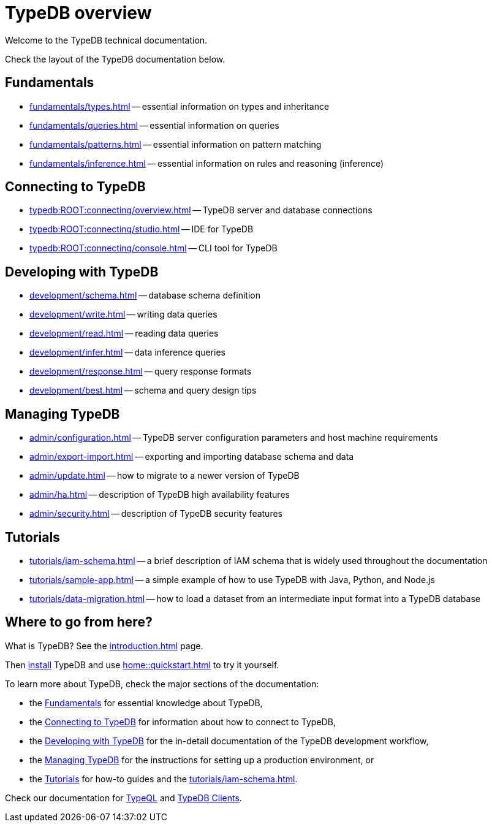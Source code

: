 = TypeDB overview
:keywords: typedb, documentation, docs, overview, introduction, outline, structure
:pageTitle: Documentation overview
:summary: A birds-eye view of TypeQL and TypeDB

Welcome to the TypeDB technical documentation.

Check the layout of the TypeDB documentation below.

//* xref:introduction.adoc[] -- a brief description of TypeDB and its capabilities

[#_fundamentals]
== Fundamentals

** xref:fundamentals/types.adoc[] -- essential information on types and inheritance
** xref:fundamentals/queries.adoc[] -- essential information on queries
** xref:fundamentals/patterns.adoc[] -- essential information on pattern matching
** xref:fundamentals/inference.adoc[] -- essential information on rules and reasoning (inference)

[#_connecting]
== Connecting to TypeDB

** xref:typedb:ROOT:connecting/overview.adoc[] -- TypeDB server and database connections
** xref:typedb:ROOT:connecting/studio.adoc[] -- IDE for TypeDB
** xref:typedb:ROOT:connecting/console.adoc[] -- CLI tool for TypeDB

[#_developing]
== Developing with TypeDB

** xref:development/schema.adoc[] -- database schema definition
** xref:development/write.adoc[] -- writing data queries
** xref:development/read.adoc[] -- reading data queries
** xref:development/infer.adoc[] -- data inference queries
** xref:development/response.adoc[] -- query response formats
//** xref:development/api.adoc[] -- brief description of TypeDB Driver API and TypeDB Drivers
// #todo Consider moving API to Clients section with tabs
** xref:development/best.adoc[] -- schema and query design tips

[#_managing]
== Managing TypeDB

** xref:admin/configuration.adoc[] -- TypeDB server configuration parameters and host machine requirements
** xref:admin/export-import.adoc[] -- exporting and importing database schema and data
** xref:admin/update.adoc[] -- how to migrate to a newer version of TypeDB
** xref:admin/ha.adoc[] -- description of TypeDB high availability features
** xref:admin/security.adoc[] -- description of TypeDB security features

[#_tutorials]
== Tutorials

** xref:tutorials/iam-schema.adoc[] -- a brief description of IAM schema that is widely used throughout the documentation
** xref:tutorials/sample-app.adoc[] -- a simple example of how to use TypeDB with Java, Python, and Node.js
** xref:tutorials/data-migration.adoc[] -- how to load a dataset from an intermediate input format
into a TypeDB database
// ** xref:tutorials/new-driver-tutorial.adoc[New client] -- how to create a new client

== Where to go from here?

What is TypeDB? See the xref:introduction.adoc[] page.

Then xref:home:ROOT:install.adoc[install] TypeDB and use xref:home::quickstart.adoc[] to try it yourself.

To learn more about TypeDB, check the major sections of the documentation:

* the <<_fundamentals,Fundamentals>> for essential knowledge about TypeDB,
* the <<_connecting,Connecting to TypeDB>> for information about how to connect to TypeDB,
* the <<_developing,Developing with TypeDB>> for the in-detail documentation of the TypeDB development workflow,
* the <<_managing,Managing TypeDB>> for the instructions for setting up a production environment, or
* the <<_tutorials,Tutorials>> for how-to guides and the xref:tutorials/iam-schema.adoc[].

Check our documentation for xref:typeql::overview.adoc[TypeQL] and xref:clients::overview.adoc[TypeDB Clients].
